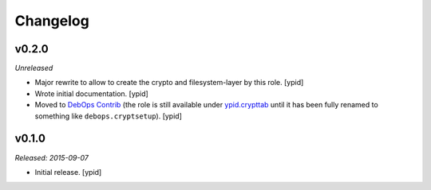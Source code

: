 Changelog
=========

v0.2.0
------

*Unreleased*

- Major rewrite to allow to create the crypto and filesystem-layer by this role. [ypid]

- Wrote initial documentation. [ypid]

- Moved to `DebOps Contrib`_ (the role is still available under `ypid.crypttab`_
  until it has been fully renamed to something like ``debops.cryptsetup``).
  [ypid]

v0.1.0
------

*Released: 2015-09-07*

- Initial release. [ypid]

.. _ypid.crypttab: https://galaxy.ansible.com/detail#/role/4559
.. _DebOps Contrib: https://github.com/debops-contrib/
